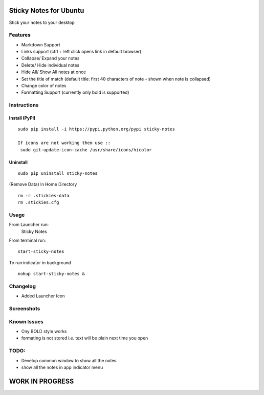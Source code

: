 
========================
Sticky Notes for Ubuntu
========================
Stick your notes to your desktop


Features
==========
* Markdown Support
* Links support (ctrl + left click opens link in default browser)
* Collapse/ Expand your notes 
* Delete/ Hide individual notes
* Hide All/ Show All notes at once
* Set the title of match (default title: first 40 characters  of note - shown when note is collapsed)
* Change color of notes
* Formatting Support (currently only bold is supported)


Instructions
==================

Install (PyPI)
--------------
::

 sudo pip install -i https://pypi.python.org/pypi sticky-notes
 
 If icons are not working then use ::
  sudo git-update-icon-cache /usr/share/icons/hicolor

Uninstall
------------
::
 
 sudo pip uninstall sticky-notes


(Remove Data)
In Home Directory ::

 rm -r .stickies-data
 rm .stickies.cfg


 
Usage
===================

From Launcher run:
 Sticky Notes

From terminal run::

 start-sticky-notes

To run indicator in background ::

 nohup start-sticky-notes &


Changelog
==============
* Added Launcher Icon 

Screenshots
=============
.. image:: screenshots/application_menu.png
.. image:: screenshots/collapse.png
.. image:: screenshots/context_menu.png
.. image:: screenshots/change_title.png
.. image:: screenshots/delete_or_not.png

Known Issues
==============
* Ony BOLD style works
* formating is not stored i.e. text will be plain next time you open


TODO:
==========
* Develop common window to show all the notes
* show all the notes in app indicator menu



=================
WORK IN PROGRESS
=================
